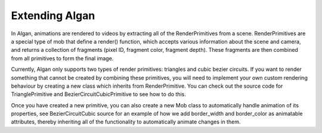 ===============
Extending Algan
===============

In Algan, animations are rendered to videos by extracting all of the RenderPrimitives from a scene.
RenderPrimitives are a special type of mob that define a render() function, which accepts various information
about the scene and camera, and returns a collection of fragments (pixel ID, fragment color, fragment depth).
These fragments are then combined from all primitives to form the final image.

Currently, Algan only supports two types of render primitives: triangles and cubic bezier circuits. If you want
to render something that cannot be created by combining these primitives, you will need to implement your own custom
rendering behaviour by creating a new class which inherits from RenderPrimitive. You can check out the source code
for TrianglePrimitive and BezierCircuitCubicPrimitive to see how to do this.

Once you have created a new primitive, you can also create a new Mob class to automatically handle animation of its
properties, see BezierCircuitCubic source for an example of how we add border_width and border_color as animatable
attributes, thereby inheriting all of the functionality to automatically animate changes in them.
